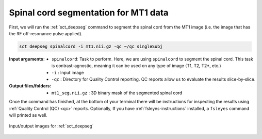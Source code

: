 Spinal cord segmentation for MT1 data
#####################################

First, we will run the :ref:`sct_deepseg` command to segment the spinal cord from the MT1 image (i.e. the image that has the RF off-resonance pulse applied).

.. code:: sh

   sct_deepseg spinalcord -i mt1.nii.gz -qc ~/qc_singleSubj

:Input arguments:
   - ``spinalcord``: Task to perform. Here, we are using ``spinalcord`` to segment the spinal cord. This task is contrast-agnostic, meaning it can be used on any type of image (T1, T2, T2*, etc.)
   - ``-i`` : Input image
   - ``-qc`` : Directory for Quality Control reporting. QC reports allow us to evaluate the results slice-by-slice.

:Output files/folders:
   - ``mt1_seg.nii.gz`` : 3D binary mask of the segmented spinal cord

Once the command has finished, at the bottom of your terminal there will be instructions for inspecting the results using :ref:`Quality Control (QC) <qc>` reports. Optionally, If you have :ref:`fsleyes-instructions` installed, a ``fsleyes`` command will printed as well.

.. figure:: https://raw.githubusercontent.com/spinalcordtoolbox/doc-figures/master/registering-additional-contrasts/io-sct_deepseg_sc.png
   :align: center

   Input/output images for :ref:`sct_deepseg`